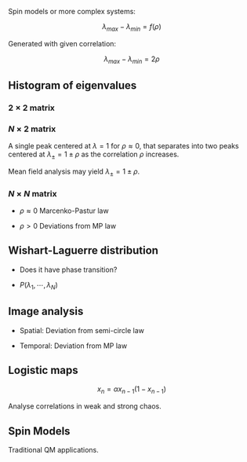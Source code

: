 #+title Meeting 2022 10 25

#+startup: latexpreview

Spin models or more complex systems:

\[\lambda_{max} - \lambda_{min} = f(\rho)\]

Generated with given correlation:

\[\lambda_{max} - \lambda_{min} = 2 \rho\]

** Histogram of eigenvalues

*** \(2 \times 2\) matrix

*** \(N \times 2\) matrix

A single peak centered at \(\lambda = 1\) for \(\rho \approx 0\), that separates into two peaks centered at \(\lambda_{\pm} = 1 \pm \rho\) as the correlation \(\rho\) increases.

Mean field analysis may yield \(\lambda_{\pm} = 1 \pm \rho\).


*** \(N \times N\) matrix

+ \(\rho \approx 0\)
  Marcenko-Pastur law

+ \(\rho > 0\)
  Deviations from MP law

** Wishart-Laguerre distribution

+ Does it have phase transition?

+ \(P(\lambda_1,\cdots,\lambda_N)\)


** Image analysis

+ Spatial: Deviation from semi-circle law

+ Temporal: Deviation from MP law


** Logistic maps

\[x_n = \alpha x_{n-1} (1 - x_{n-1})\]

Analyse correlations in weak and strong chaos.


** Spin Models

Traditional QM applications.
